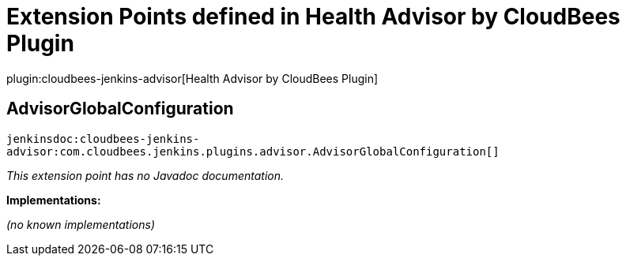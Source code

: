 = Extension Points defined in Health Advisor by CloudBees Plugin

plugin:cloudbees-jenkins-advisor[Health Advisor by CloudBees Plugin]

== AdvisorGlobalConfiguration
`jenkinsdoc:cloudbees-jenkins-advisor:com.cloudbees.jenkins.plugins.advisor.AdvisorGlobalConfiguration[]`

_This extension point has no Javadoc documentation._

**Implementations:**

_(no known implementations)_

